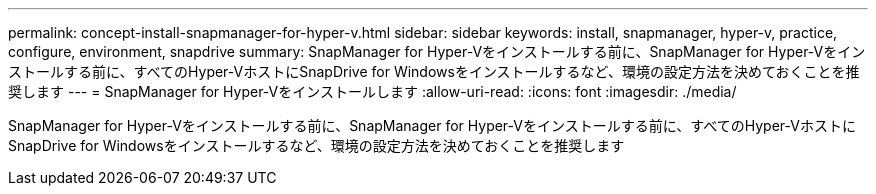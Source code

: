 ---
permalink: concept-install-snapmanager-for-hyper-v.html 
sidebar: sidebar 
keywords: install, snapmanager, hyper-v, practice, configure, environment, snapdrive 
summary: SnapManager for Hyper-Vをインストールする前に、SnapManager for Hyper-Vをインストールする前に、すべてのHyper-VホストにSnapDrive for Windowsをインストールするなど、環境の設定方法を決めておくことを推奨します 
---
= SnapManager for Hyper-Vをインストールします
:allow-uri-read: 
:icons: font
:imagesdir: ./media/


[role="lead"]
SnapManager for Hyper-Vをインストールする前に、SnapManager for Hyper-Vをインストールする前に、すべてのHyper-VホストにSnapDrive for Windowsをインストールするなど、環境の設定方法を決めておくことを推奨します
